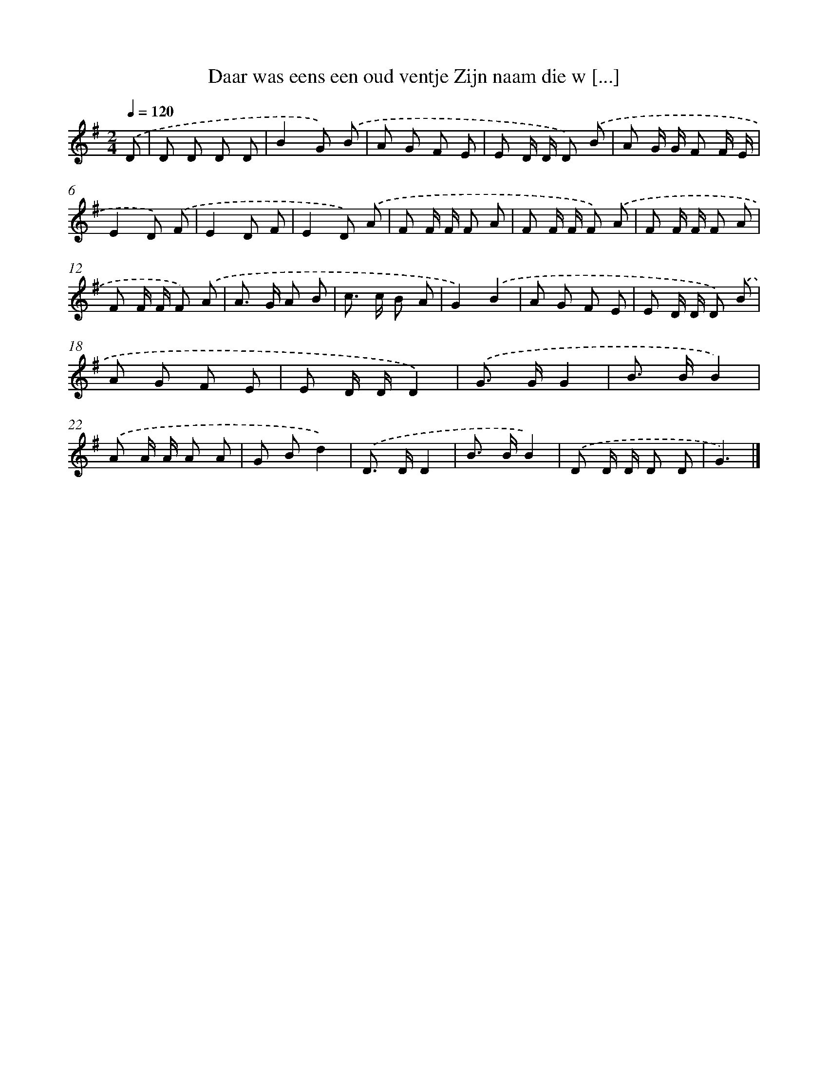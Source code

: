 X: 3501
T: Daar was eens een oud ventje Zijn naam die w [...]
%%abc-version 2.0
%%abcx-abcm2ps-target-version 5.9.1 (29 Sep 2008)
%%abc-creator hum2abc beta
%%abcx-conversion-date 2018/11/01 14:36:00
%%humdrum-veritas 357571075
%%humdrum-veritas-data 3725114896
%%continueall 1
%%barnumbers 0
L: 1/8
M: 2/4
Q: 1/4=120
K: G clef=treble
.('D [I:setbarnb 1]|
D D D D |
B2G) .('B |
A G F E |
E D/ D/ D) .('B |
A G/ G/ F F/ E/ |
E2D) .('F |
E2D F |
E2D) .('A |
F F/ F/ F A |
F F/ F/ F) .('A |
F F/ F/ F A |
F F/ F/ F) .('A |
A> G A B |
c> c B A |
G2).('B2 |
A G F E |
E D/ D/ D) .('B |
A G F E |
E D/ D/D2) |
.('G> GG2 |
B> BB2) |
.('A A/ A/ A A |
G Bd2) |
.('D> DD2 |
B> BB2) |
.('D D/ D/ D D |
G3) |]
